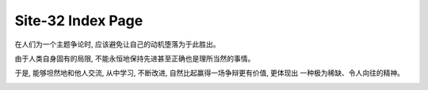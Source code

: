 Site-32 Index Page
=======================

在人们为一个主题争论时, 应该避免让自己的动机堕落为于此胜出。

由于人类自身固有的局限, 不能永恒地保持先进甚至正确也是理所当然的事情。

于是, 能够坦然地和他人交流, 从中学习, 不断改进, 自然比起赢得一场争辩更有价值, 更体现出
一种极为稀缺、令人向往的精神。

.. image:: static/bg.jpg
    :width: 800
    :align: center


.. raw:: html



    <br>
    <div class="panel panel-danger">
      <div class="panel-heading">Paper Reading: Lightweight-Higher-Kinded-Polymorphism</div>
      <div class="panel-body">
        keywords: Programming language&nbsp;,&nbsp;Higher Kinded Types&nbsp;,&nbsp;Typeclass&nbsp;,&nbsp;OCaml
      </div>

      <div class="panel-footer">
        <a href="./PL/paper-reading-LHKP.html">Check</a>
        <span class="pull-right">Wed, January 02, 2019.&nbsp; 23: 32 </span>
      </div>
    </div>

